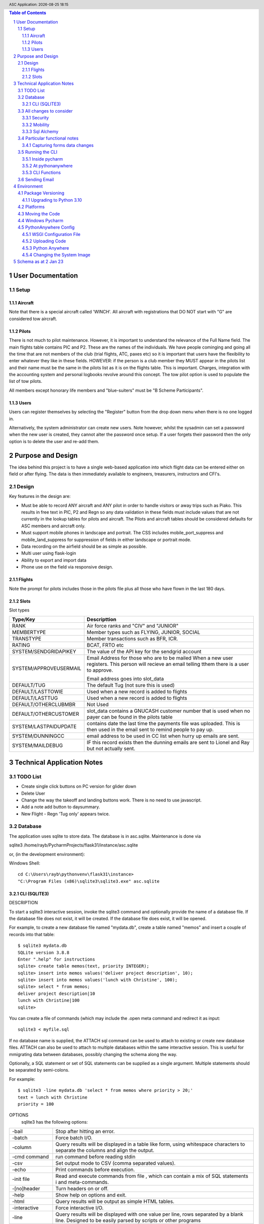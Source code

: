 .. |date| date::
.. |time| date:: %H:%M
.. header:: ASC Application: |date| |time|
.. The ### directives are processed by rst2pdf.
.. footer:: Page ###Page### of ###Total###

.. sectnum ::

.. contents:: Table of Contents

.. raw:: pdf

    PageBreak

===========================
User Documentation
===========================

*****
Setup
*****

Aircraft
=========

Note that there is a special aircraft called 'WINCH'.  All aircraft with registrations that DO NOT start with "G" are
considered tow aircraft.

Pilots
======

There is not much to pilot maintenance.  However, it is important to understand the relevance of the Full Name field.
The main flights table contains PIC and P2.  These are the names of the individuals.  We have people cominging
and going all the time that are not members of the club (trial flights, ATC, paxes etc) so it is important that
users have the flexibility to enter whatever they like in these fields.  HOWEVER:  if the person is a club member
they MUST appear in the pilots list and their name must be the same in the pilots list as it is on the flights
table.  This is important.  Charges, integration with the accounting system and personal logbooks revolve around this concept.
The tow pilot option is used to populate the list of tow pilots.

All members except honorary life members and "blue-suiters" must be "B Scheme Participants".

Users
======

Users can register themselves by selecting the "Register" button from the drop down menu when there is
no one logged in.

Alternatively, the system administrator can create new users.  Note however, whilst the sysadmin can set a
password when the new user is created, they cannot alter the password once setup.  If a user forgets
their password then the only option is to delete the user and re-add them.

.. raw:: pdf

    PageBreak

==================
Purpose and Design
==================

The idea behind this project is to have a single web-based application into which flight
data can be entered either on field or after flying.  The data is then immediately available
to engineers, treasurers, instructors and CFI's.

******
Design
******
Key features in the design are:

*   Must be able to record ANY aircraft and ANY pilot in order to handle visitors or away trips such as Piako.
    This results in free text in PIC, P2 and Regn so any data validation in these fields must include values
    that are not currently in the lookup tables for pilots and aircraft.  The Pilots and aircraft tables should
    be considered defaults for ASC members and aircraft only.
*   Must support mobile phones in landscape and portrait.  The CSS includes mobile_port_suppress and mobile_land_suppress
    for suppression of fields in either landscape or portrait mode.
*   Data recording on the airfield should be as simple as possible.
*   Multi user using flask-login
*   Ability to export and import data
*   Phone use on the field via responsive design.

Flights
=======

Note the prompt for pilots includes those in the pilots file plus
all those who have flown in the last 180 days.

Slots
=====

Slot types

============================ =====================================================
Type/Key                     Descripttion
============================ =====================================================
RANK                         Air force ranks and "CIV" and "JUNIOR"
---------------------------- -----------------------------------------------------
MEMBERTYPE                   Member types such as FLYING, JUNIOR, SOCIAL         
---------------------------- -----------------------------------------------------
TRANSTYPE                    Member transactions such as BFR, ICR.               
---------------------------- -----------------------------------------------------
RATING                       BCAT, FRTO etc                                      
---------------------------- -----------------------------------------------------
SYSTEM/SENDGRIDAPIKEY        The value of the API key for the sendgrid account
---------------------------- -----------------------------------------------------
SYSTEM/APPROVEUSERMAIL       Email Address for those who are to be mailed
                             When a new user registers.  This person will        
                             recieve an email telling tthem there is a user to   
                             approve.                                            
                                                                               
                             Email address goes into slot_data                                                     
---------------------------- -----------------------------------------------------
DEFAULT/TUG                  The default Tug (not sure this is used)
---------------------------- -----------------------------------------------------
DEFAULT/LASTTOWIE            Used when a new record is added to flights
---------------------------- -----------------------------------------------------
DEFAULT/LASTTUG              Used when a new record is added to flights
---------------------------- -----------------------------------------------------
DEFAULT/OTHERCLUBMBR         Not Used
---------------------------- -----------------------------------------------------
DEFAULT/OTHERCUSTOMER        slot_data contains a GNUCASH customer number that
                             is used when no payer can be found in the pilots
                             table
---------------------------- -----------------------------------------------------
SYSTEM/LASTPAIDUPDATE        contains date the last time the payments file was
                             uploaded.  This  is then used in the email sent
                             to remind people to pay up.
---------------------------- -----------------------------------------------------
SYSTEM/DUNNINGCC             email address to be used in CC list when hurry up
                             emails are sent.
---------------------------- -----------------------------------------------------
SYSTEM/MAILDEBUG             IF this record exists then the dunning emails are
                             sent to Lionel and Ray but not actually sent.
============================ =====================================================

                                                                               


==============================
Technical Application Notes
==============================

*********
TODO List
*********

*   Create single click buttons on PC version for glider down
*   Delete User
*   Change the way the takeoff and landing buttons work.  There is no need to use
    javascript.
*   Add a note add button to daysummary.
*   New Flight - Regn 'Tug only' appears twice.

********
Database
********

The application uses sqlite to store data.
The database is in asc.sqlite.
Maintenance is done via

sqlite3 /home/rayb/PycharmProjects/flask31/instance/asc.sqlite

or, (in the development environment):

Windows Shell::

    cd C:\Users\rayb\pythonvenv\flask31\instance>
    "C:\Program Files (x86)\sqlite3\sqlite3.exe" asc.sqlite


CLI (SQLITE3)
=============

DESCRIPTION

To  start a sqlite3 interactive session, invoke the sqlite3 command and optionally provide the name of a database file.
If the database file does not exist, it will be created.  If the database file does exist, it will be opened.

For example, to create a new database file named "mydata.db", create a table named  "memos"  and  insert  a  couple  of
records into that table::

    $ sqlite3 mydata.db
    SQLite version 3.8.8
    Enter ".help" for instructions
    sqlite> create table memos(text, priority INTEGER);
    sqlite> insert into memos values('deliver project description', 10);
    sqlite> insert into memos values('lunch with Christine', 100);
    sqlite> select * from memos;
    deliver project description|10
    lunch with Christine|100
    sqlite>

You can create a file of commands (which may include the .open meta command and redirect it as input::

    sqlite3 < myfile.sql

If no database name is supplied, the ATTACH sql command can be used to attach to existing or create new database files.
ATTACH can also be used to attach to multiple databases within the same interactive session.  This is  useful  for
mmigrating data between databases, possibly changing the schema along the way.

Optionally,  a SQL statement or set of SQL statements can be supplied as a single argument.  Multiple statements should
be separated by semi-colons.

For example::

       $ sqlite3 -line mydata.db 'select * from memos where priority > 20;'
       text = lunch with Christine
       priority = 100

OPTIONS
       sqlite3 has the following options:

========================== =================================================================================
-bail                      Stop after hitting an error.
-------------------------- ---------------------------------------------------------------------------------
-batch                     Force batch I/O.
-------------------------- ---------------------------------------------------------------------------------
-column                    Query results will be displayed in a table like form, using whitespace characters 
                           to separate  the  columns  and align the output.
-------------------------- ---------------------------------------------------------------------------------
-cmd command               run command before reading stdin
-------------------------- ---------------------------------------------------------------------------------
-csv                       Set output mode to CSV (comma separated values).
-------------------------- ---------------------------------------------------------------------------------
-echo                      Print commands before execution.
-------------------------- ---------------------------------------------------------------------------------
-init file                 Read and execute commands from file , which can contain a mix of SQL statements i
                           and meta-commands.
-------------------------- ---------------------------------------------------------------------------------
-[no]header                Turn headers on or off.
-------------------------- ---------------------------------------------------------------------------------
-help                      Show help on options and exit.
-------------------------- ---------------------------------------------------------------------------------
-html                      Query results will be output as simple HTML tables.
-------------------------- ---------------------------------------------------------------------------------
-interactive               Force interactive I/O.
-------------------------- ---------------------------------------------------------------------------------
-line                      Query  results will be displayed with one value per line, rows separated by a 
                           blank line.  Designed to be easily parsed by scripts or other programs
-------------------------- ---------------------------------------------------------------------------------
-list                      Query results will be displayed with the separator character 
                           between each field value.  The default is the pipe symbol.
-------------------------- ---------------------------------------------------------------------------------
-mmap N                    Set default mmap size to N
-------------------------- ---------------------------------------------------------------------------------
-nullvalue string          Set string used to represent NULL values.  Default is '' (empty string).
-------------------------- ---------------------------------------------------------------------------------
-separator separator       Set output field separator.  Default is the pipe symbol.
-------------------------- ---------------------------------------------------------------------------------
-stats                     Print memory stats before each finalize.
-------------------------- ---------------------------------------------------------------------------------
-version                   Show SQLite version.
-------------------------- ---------------------------------------------------------------------------------
-vfs name                  Use name as the default VFS.
========================== =================================================================================

INIT FILE
       sqlite3  reads  an initialization file to set the configuration of the interactive environment.  Throughout 
       initialization, any previously specified setting can be overridden.  The sequence of initialization is as follows:

       o The default configuration is established as follows:

       mode            = LIST
       separator       = "|"
       main prompt     = "sqlite> "
       continue prompt = "   ...> "

       o If the file ~/.sqliterc exists, it is processed first.  can be found in the user's home directory,  it  is  read  and
       processed.  It should generally only contain meta-commands.

       o If the -init option is present, the specified file is processed.

       o All other command line options are processed.


META COMMANDS

======================== ==========================================================
.archive ...             Manage SQL archives
------------------------ ----------------------------------------------------------
.auth ON|OFF             Show authorizer callbacks
------------------------ ----------------------------------------------------------
.backup ?DB? FILE        Backup DB (default "main") to FILE
------------------------ ----------------------------------------------------------
.bail on|off             Stop after hitting an error.  Default OFF
------------------------ ----------------------------------------------------------
.binary on|off           Turn binary output on or off.  Default OFF
------------------------ ----------------------------------------------------------
.cd DIRECTORY            Change the working directory to DIRECTORY
------------------------ ----------------------------------------------------------
.changes on|off          Show number of rows changed by SQL
------------------------ ----------------------------------------------------------
.check GLOB              Fail if output since .testcase does not match
------------------------ ----------------------------------------------------------
.clone NEWDB             Clone data into NEWDB from the existing database
------------------------ ----------------------------------------------------------
.connection [close] [#]  Open or close an auxiliary database connection
------------------------ ----------------------------------------------------------
.databases               List names and files of attached databases
------------------------ ----------------------------------------------------------
.dbconfig ?op? ?val?     List or change sqlite3_db_config() options
------------------------ ----------------------------------------------------------
.dbinfo ?DB?             Show status information about the database
------------------------ ----------------------------------------------------------
.dump ?OBJECTS?          Render database content as SQL
 
                         Use this with .output

                         .output flights.sql

                         .dump flights

                         drop table flights;

                         < now edit flights.sql with vi and change the schema >

                         .read flights.sql
------------------------ ----------------------------------------------------------
.echo on|off             Turn command echo on or off
------------------------ ----------------------------------------------------------
.eqp on|off|full|...     Enable or disable automatic EXPLAIN QUERY PLAN
------------------------ ----------------------------------------------------------
.excel                   Display the output of next command in spreadsheet
------------------------ ----------------------------------------------------------
.exit ?CODE?             Exit this program with return-code CODE
------------------------ ----------------------------------------------------------
.expert                  EXPERIMENTAL. Suggest indexes for queries
------------------------ ----------------------------------------------------------
.explain ?on|off|auto?   Change the EXPLAIN formatting mode.  Default: auto
------------------------ ----------------------------------------------------------
.filectrl CMD ...        Run various sqlite3_file_control() operations
------------------------ ----------------------------------------------------------
.fullschema ?--indent?   Show schema and the content of sqlite_stat tables
------------------------ ----------------------------------------------------------
.headers on|off          Turn display of headers on or off
------------------------ ----------------------------------------------------------
.help ?-all? ?PATTERN?   Show help text for PATTERN
------------------------ ----------------------------------------------------------
.import FILE TABLE       Import data from FILE into TABLE
------------------------ ----------------------------------------------------------
.imposter INDEX TABLE    Create imposter table TABLE on index INDEX
------------------------ ----------------------------------------------------------
.indexes ?TABLE?         Show names of indexes
------------------------ ----------------------------------------------------------
.limit ?LIMIT? ?VAL?     Display or change the value of an SQLITE_LIMIT
------------------------ ----------------------------------------------------------
.lint OPTIONS            Report potential schema issues.
------------------------ ----------------------------------------------------------
.load FILE ?ENTRY?       Load an extension library
------------------------ ----------------------------------------------------------
.log FILE|off            Turn logging on or off.  FILE can be stderr/stdout
------------------------ ----------------------------------------------------------
.mode MODE ?TABLE?       Set output mode
------------------------ ----------------------------------------------------------
.nonce STRING            Disable safe mode for one command if the nonce matches
------------------------ ----------------------------------------------------------
.nullvalue STRING        Use STRING in place of NULL values
------------------------ ----------------------------------------------------------
.once ?OPTIONS? ?FILE?   Output for the next SQL command only to FILE
------------------------ ----------------------------------------------------------
.open ?OPTIONS? ?FILE?   Close existing database and reopen FILE
------------------------ ----------------------------------------------------------
.output ?FILE?           Send output to FILE or stdout if FILE is omitted
                         
                         .output /tmp/asc.sql

                         .schema

                         Creates a file called asc.sql with the database
                         schema in it.
------------------------ ----------------------------------------------------------
.parameter CMD ...       Manage SQL parameter bindings
------------------------ ----------------------------------------------------------
.print STRING...         Print literal STRING
------------------------ ----------------------------------------------------------
.progress N              Invoke progress handler after every N opcodes
------------------------ ----------------------------------------------------------
.prompt MAIN CONTINUE    Replace the standard prompts
------------------------ ----------------------------------------------------------
.quit                    Exit this program
------------------------ ----------------------------------------------------------
.read FILE               Read input from FILE
------------------------ ----------------------------------------------------------
.recover                 Recover as much data as possible from corrupt db.
------------------------ ----------------------------------------------------------
.restore ?DB? FILE       Restore content of DB (default "main") from FILE
------------------------ ----------------------------------------------------------
.save FILE               Write in-memory database into FILE
------------------------ ----------------------------------------------------------
.scanstats on|off        Turn sqlite3_stmt_scanstatus() metrics on or off
------------------------ ----------------------------------------------------------
.schema ?PATTERN?        Show the CREATE statements matching PATTERN
------------------------ ----------------------------------------------------------
.selftest ?OPTIONS?      Run tests defined in the SELFTEST table
------------------------ ----------------------------------------------------------
.separator COL ?ROW?     Change the column and row separators
------------------------ ----------------------------------------------------------
.session ?NAME? CMD ...  Create or control sessions
------------------------ ----------------------------------------------------------
.sha3sum ...             Compute a SHA3 hash of database content
------------------------ ----------------------------------------------------------
.shell CMD ARGS...       Run CMD ARGS... in a system shell
------------------------ ----------------------------------------------------------
.show                    Show the current values for various settings
------------------------ ----------------------------------------------------------
.stats ?ARG?             Show stats or turn stats on or off
------------------------ ----------------------------------------------------------
.system CMD ARGS...      Run CMD ARGS... in a system shell
------------------------ ----------------------------------------------------------
.tables ?TABLE?          List names of tables matching LIKE pattern TABLE
------------------------ ----------------------------------------------------------
.testcase NAME           Begin redirecting output to 'testcase-out.txt'
------------------------ ----------------------------------------------------------
.testctrl CMD ...        Run various sqlite3_test_control() operations
------------------------ ----------------------------------------------------------
.timeout MS              Try opening locked tables for MS milliseconds
------------------------ ----------------------------------------------------------
.timer on|off            Turn SQL timer on or off
------------------------ ----------------------------------------------------------
.trace ?OPTIONS?         Output each SQL statement as it is run
------------------------ ----------------------------------------------------------
.vfsinfo ?AUX?           Information about the top-level VFS
------------------------ ----------------------------------------------------------
.vfslist                 List all available VFSes
------------------------ ----------------------------------------------------------
.vfsname ?AUX?           Print the name of the VFS stack
------------------------ ----------------------------------------------------------
.width NUM1 NUM2 ...     Set minimum column widths for columnar output
======================== ==========================================================



***********************
All changes to consider
***********************

Security
========

The application is designed to be multi user.  There is a user maintenance function.
Once users register, there is an approval process which must be done by a system
administrator.

The Flask-Login module is used to support security.
auth.py controls both the login function, password change and user authorisation

The login_user functions logs the user in and it has a "remember" parameter with a duration set to 5 days.
So users will stay logged in for 5 days before being asked again.
Some functions use the @login_required decorator which ensures that a user has logged in
during THIS session.  This is particularly true of the user administration functions.


Mobility
========

The application must support Mobile devices.
This is done largely in the css.

Two important styles are mobile_port_suppress and mobile_land_supress.
As the name implies, when a page is shown on a mobile device in PORTrait or LANDscape rotation
the content will be suppressed.

For example:: html

      <div class="cell mobile_port_supress mobile_land_supress " align="left">{{ f.tow_pilot }}</div>
	  
What constitutes "Mobile"?
	This is done in the CSS by specifying the max-width attribute.
	Currently this is set at 30em for portrait and 60em for landscape.



Sql Alchemy
===========

I started using sqlalchemy and the methods for accessing the database in sqlalchemy
are shown in testcases.py and cli.py and schema.py

I then changed to flask-sqlalchemy and the methods for use with this are in
fschema, ftestcases and fcli.

***************************
Particular functional notes
***************************

Capturing forms data changes
============================

On certain forms there may be buttons that can only be selected if the data on the form has been saved.
An example of this is the main flight maintenance form (changeflight.html).  It contains a button to
all the user to jump to recording payment details.  But what if the user pressed "flight down" immediately
prior to pressing the payment button?  We want to ensure that the payment button cannot be selected unless
the user pressed the save (or possibly cancel) button first.

To achieve this we load a little bit of javascript in the html that contains the form and the button.

Below is the java script required to caputre that::

    {% block header %}
    <script>
      $(document).ready(function(){
        // At form load caputure the contents of the form to a variable via the serialize function
        // Note that the form must have the id=trapchange
        var trapchange_data = $("#trapchange").serialize();

        // when the button with id "matpaymentbtn" is pressed, check to see if the current form
        // content matches the content when the form was loaded.  If not prevent the button action
        // by returning false.
        $("#matpaymentbtn").on("click", function() {
              if ($("#trapchange").serialize() != trapchange_data) {
                alert('Data on the form Changed.  You need to accept or cancel the changes first')
                return false;
              }
          });
        });
    </script>
    {% endblock %}

***************
Running the CLI
***************

Inside pycharm
==============
create a config.  Note that "Add content roots to PYTHONPATH" must be selected.

=================   ====================================================
Item                Value
=================   ====================================================
Script Path         /home/rayb/PycharmProjects/flask31/asc/cli.py
Parameter           --test (or whatever)
Working Directory   /home/rayb/PycharmProjects/flask31
=================   ====================================================

At pythonanywhere
=================

*   Start a Bash Console.
*   workon flask310.  You will get an error about no module named site.  You can ignore this.
*   Ensure the current folder is the parent of the instance folder
    and that should also be the parent of the asc folder.  (i.e. PWD
    should be /home/ascgliding.
*   export PYTHONPATH=$PWD
*   export FLASK_ENV=development
*   python asc/cli.py --test
*   or to blow away the data and restart: python asc/cli.py --demodata

CLI Functions
=============

============     ===================== ==========================================================
Parameter        Function              Notes
============     ===================== ==========================================================
--init           init_db()             Drops all the tables and recreates them.
                                       Required for database changes
------------     --------------------- ----------------------------------------------------------
--test           test001()             Simple test that the CLI is working.  lists first 10
                                       flights from the database.
------------     --------------------- ----------------------------------------------------------
--loadcsv        csvload()             Imports flights from a flatfile from utilitisation
                                       spreadsheet
------------     --------------------- ----------------------------------------------------------
--demodata       add_demo_data()       note that this calls init_db()

                                       - Adds rayb user
                                       - Adds RDW
                                       - Imports aircraft
                                       - Imports aircraft from aircraft.csv
                                       - Imports Pilots from pilots.csv
                                       - Imports flights from flights.csv
------------     --------------------- ----------------------------------------------------------
--loadmbr        add_mbr_data          Deletes the membership table and trans tables
                                       Reloads from flask31/membershipdb_members.csv
------------     --------------------- ----------------------------------------------------------
--updmbr         periodic_mbr_update() Use this function to periodically update the list of
                                       Members and pilots from the membership database.

                                       - Open the membership database.
                                       - Use the export function to export all the records from
                                         columns B to AD.
                                       - Make sure dates are in y-m-dddd format (most important)
                                       - Copy this file to the PARENT of the instance folder.
                                       - Run this function.

============     ===================== ==========================================================

*************
Sending Email
*************

Sending email is done via sendgrid.

The API Key is stored in the database in the slots table.


===========
Environment
===========

******************
Package Versioning
******************

I cannot begin to tell you how important it is that the platform that you are developing on
has EXACTLY the same versions of all the packages as the one in which the application is running.

I spent two days trying to get it to run on windows.  Finally I removed all the packages and
then added them back one by one specifying the versions.  Worked.

Create the requirements file with::

    pip freeze > REQUIREMENTS.txt

Upgrading to Python 3.10
========================


The following things need doing:

    *   Upgrade all packes to their latest versions
    *   Change all references from wtforms.fields.html5 to simply wtforms.fields.
    *   Change wtforms_ext.py remove HTMLString
    *   Change wtforms_ext.py add from markupsafe import Markup
    *   Change wtforms_ext.py change return HTMLString to return Markup (2 places)
    *   PIP install email_validator
    *   pip install WTForms-Ext
    *   pip install MarkupSafe
    *   change membership.py add import email_validator

**************
Platforms
**************

This project is deployed with PythonAnywhere (a unix based platform).

This project uses a unix based module to get the current user (for logging purposes).
However this is not actually used in the python log anywhere so it is a bit academic.
It does use sqlite and there is a subtle difference opening the database in windows
platforms compared with unix platforms.

To allow development on pycharm on a windows environment but deployment on a unix environment
the config.py contains a DEVELOPMENT config and a PRODUCTION CONFIG.
The development config ASSUMES windows and the production config assumes UNIX.

All pycharm configs must have FLASK_ENV set to "Development" and the WSGI file in Unix must be set to
'Production'

Note the difference in the code above is the number of "/" characters in the DATABASE_URI config.


As at 30 May 2021 the maintenance of this code is done
on my windows machine.

Start the project - "RUN ASC" config.  goto \\\\mydemo\:5000

****************************
Moving the Code
****************************

The parent folder of the .py files and the templates foolder  must be named asc.

***************
Windows Pycharm
***************

Note that the working directory for all configurations should be set to
blahblahblah/flask31/asc.  i.e. always the asc folder.

This is because this is what it is set to on pythonanywhere and paths to
CSV files must be relative to this folder.


*********************
PythonAnywhere Config
*********************

WSGI Configuration File
=======================
This is a critical file.  It is not stored as part of the project folder so it is not
overwritten when code is uploaded to pythonanywhere.  It is stored here:

/var/www/ascgliding_pythonanywhere_com_wsgi.py

And it looks like this ::

    # +++++++++++ FLASK +++++++++++
    # Flask works like any other WSGI-compatible framework, we just need
    # to import the application.  Often Flask apps are called "app" so we
    # may need to rename it during the import:
    #
    #
    import sys
    import os
    import time

    os.environ["TZ"] = "Pacific/Auckland"
    time.tzset()

    #
    ## The "/home/ascgliding" below specifies your home
    ## directory -- the rest should be the directory you uploaded your Flask
    ## code to underneath the home directory.  So if you just ran
    ## "git clone git@github.com/myusername/myproject.git"
    ## ...or uploaded files to the directory "myproject", then you should
    ## specify "/home/ascgliding/myproject"
    os.environ['FLASK_APP'] = 'asc'
    os.environ['FLASK_ENV'] = 'production'
    #path = '/home/ascgliding'
    #if path not in sys.path:
    #    sys.path.append(path)

    project_home = u'/home/ascgliding'

    if project_home not in sys.path:
        sys.path = [project_home] + sys.path

    #
    #from main_flask_app_file import app as application  # noqa
    #from asc import asc as application
    from asc.runit import app as application
    # NB -- many Flask guides suggest you use a file called run.py; that's
    # not necessary on PythonAnywhere.  And you should make sure your code
    # does *not* invoke the flask development server with app.run(), as it
    # will prevent your wsgi file from working.

Uploading Code
==============

To upload a new version of the system:

*   On PythonAnywhere: Create a backup of asc using tar and copy to local machine
*   Zip the contents of the asc folder on windows.
*   copy to /home/ascgliding on pythonanywhere
*   Start a bash console
*   Type 'unzip asc.zip'.  You will be asked to replace the first file.  Answer 'A' to replace all.
*   Close the console.
*   From the Web function reload the app
*   Run any upgrade code via the cli
*   IF new packages are required then use "workon flask310" from the home folder followed by
    pip install -r REQUIREMENTS.txt to load the new package.
*   Running an sql script can be done by running sqlite3 -init <sqlscript> to apply any changes.


Python Anywhere
===============

To use Sqlite3:

*   Start a bash console
*   cd ~/instance
*   sqlite3 asc.sqlite

Changing the System Image
=========================

Make a Backup
    Ensure we have a backup of the code that is currently running

Capture existing details.
    * from a Console use "workon <venvname>" to enter the venv.
    * use "pip freeze > REQUIREMENTS_<date>.txt.
    * Write down the current python version with python --version

Zip the new version Code and Transfer
    This is the same as usual.  Zip up the development code and
    transfer to python anywhere.

Update the system Image
    From the "account" option on the pythonanywhere menu, Select the
    system image tab and change the image.

Logout
    Most important - close all consoles and logout

Create a new Venv
    * Make sure the PYTHONHOME environment variablle is NOT set
    * CD to the parent of the asc folder
    * mkvirtualenv --python=3.10 flask310.  You get the same error about no module named site.  Just ignore it.

Update the code
    Copy the zip file from the source location and unzip as normal

Update Packages
    After creating the virtual environment, it should have started
    automatically (see "(flask310)" on the LHS of the command prompt.
    Run "pip install -r REQUIREMENTS_xxxxx.txt"

Set the venv in pythonanywhere
    From the "Web" page change the python version and the virtual env
    to the new versions.

Restart the site.
    Just restart in the normal manner.

=================================
Schema as at 2 Jan 23
=================================

Schema::


    CREATE TABLE users (
        id INTEGER NOT NULL,
        name VARCHAR NOT NULL,
        fullname VARCHAR,
        email VARCHAR,
        administrator BOOLEAN,
        authenticated BOOLEAN,
        password_hash VARCHAR,
        approved BOOLEAN,
        inserted DATETIME,
        updated DATETIME, gnz_no integer,
        PRIMARY KEY (id),
        UNIQUE (name),
        CHECK (administrator IN (0, 1)),
        CHECK (authenticated IN (0, 1)),
        CHECK (approved IN (0, 1))
    );
    CREATE TABLE flights (
        id INTEGER NOT NULL,
        flt_date DATE,
        linetype VARCHAR(2),
        pic VARCHAR,
        p2 VARCHAR,
        ac_regn VARCHAR,
        tow_pilot VARCHAR,
        tug_regn VARCHAR,
        takeoff TIME,
        tug_down TIME,
        landed TIME,
        release_height INTEGER,
        tow_charge INTEGER NOT NULL,
        glider_charge INTEGER NOT NULL,
        other_charge INTEGER NOT NULL,
        payment_note VARCHAR,
        general_note VARCHAR,
        inserted DATETIME,
        updated DATETIME,
        PRIMARY KEY (id)
    );
    CREATE TABLE pilots (
        id INTEGER NOT NULL,
        code VARCHAR NOT NULL,
        fullname VARCHAR NOT NULL,
        email VARCHAR,
        userid INTEGER,
        towpilot BOOLEAN,
        instructor BOOLEAN,
        bscheme BOOLEAN,
        inserted DATETIME,
        updated DATETIME, gnz_no integer,
        PRIMARY KEY (id),
        UNIQUE (code),
        CHECK (towpilot IN (0, 1)),
        CHECK (instructor IN (0, 1)),
        CHECK (bscheme IN (0, 1))
    );
    CREATE TABLE slots (
        id INTEGER NOT NULL,
        userid INTEGER,
        slot_type VARCHAR NOT NULL,
        slot_key VARCHAR NOT NULL,
        slot_desc VARCHAR,
        slot_data VARCHAR,
        inserted DATETIME,
        updated DATETIME,
        PRIMARY KEY (id)
    );
    CREATE TABLE aircraft (
        id INTEGER NOT NULL,
        regn VARCHAR,
        type VARCHAR,
        launch BOOLEAN,
        rate_per_hour INTEGER NOT NULL,
        flat_charge_per_launch INTEGER NOT NULL,
        rate_per_height INTEGER NOT NULL,
        per_height_basis INTEGER NOT NULL,
        rate_per_hour_tug_only INTEGER NOT NULL,
        bscheme BOOLEAN,
        default_launch VARCHAR,
        default_pilot VARCHAR,
        seat_count INTEGER,
        inserted DATETIME,
        updated DATETIME,
        PRIMARY KEY (id),
        CHECK (launch IN (0, 1)),
        CHECK (bscheme IN (0, 1))
    );
    CREATE TABLE members (
        id INTEGER NOT NULL,
        active BOOLEAN,
        gnz_no INTEGER,
        type VARCHAR(8),
        surname VARCHAR,
        firstname VARCHAR,
        rank VARCHAR,
        note TEXT,
        email_address VARCHAR,
        dob DATE,
        phone VARCHAR,
        mobile VARCHAR,
        address_1 VARCHAR,
        address_2 VARCHAR,
        address_3 VARCHAR,
        service BOOLEAN,
        roster VARCHAR(2),
        email_2 VARCHAR,
        phone2 VARCHAR,
        mobile2 VARCHAR,
        committee BOOLEAN,
        instructor BOOLEAN,
        tow_pilot BOOLEAN,
        oo BOOLEAN,
        duty_pilot BOOLEAN,
        nok_name VARCHAR,
        nok_rship VARCHAR,
        nok_phone VARCHAR,
        nok_mobile VARCHAR,
        glider VARCHAR,
        inserted DATETIME,
        updated DATETIME,
        PRIMARY KEY (id),
        CHECK (active IN (0, 1)),
        CHECK (type IN ('FLYING', 'JUNIOR', 'VFP BULK', 'SOCIAL')),
        CHECK (service IN (0, 1)),
        CHECK (roster IN ('D', 'T', 'I', 'IT', 'D', 'N')),
        CHECK (committee IN (0, 1)),
        CHECK (instructor IN (0, 1)),
        CHECK (tow_pilot IN (0, 1)),
        CHECK (oo IN (0, 1)),
        CHECK (duty_pilot IN (0, 1))
    );
    CREATE TABLE membertrans (
        id INTEGER NOT NULL,
        memberid INTEGER,
        transdate DATE,
        transtype VARCHAR(3),
        transsubtype VARCHAR,
        transnotes TEXT,
        inserted DATETIME,
        updated DATETIME,
        PRIMARY KEY (id),
        FOREIGN KEY(memberid) REFERENCES members (id),
        CHECK (transtype IN ('IR', 'MF', 'DCG', 'MD', 'ICR', 'RTG', 'BFR', 'NOT'))
    );
